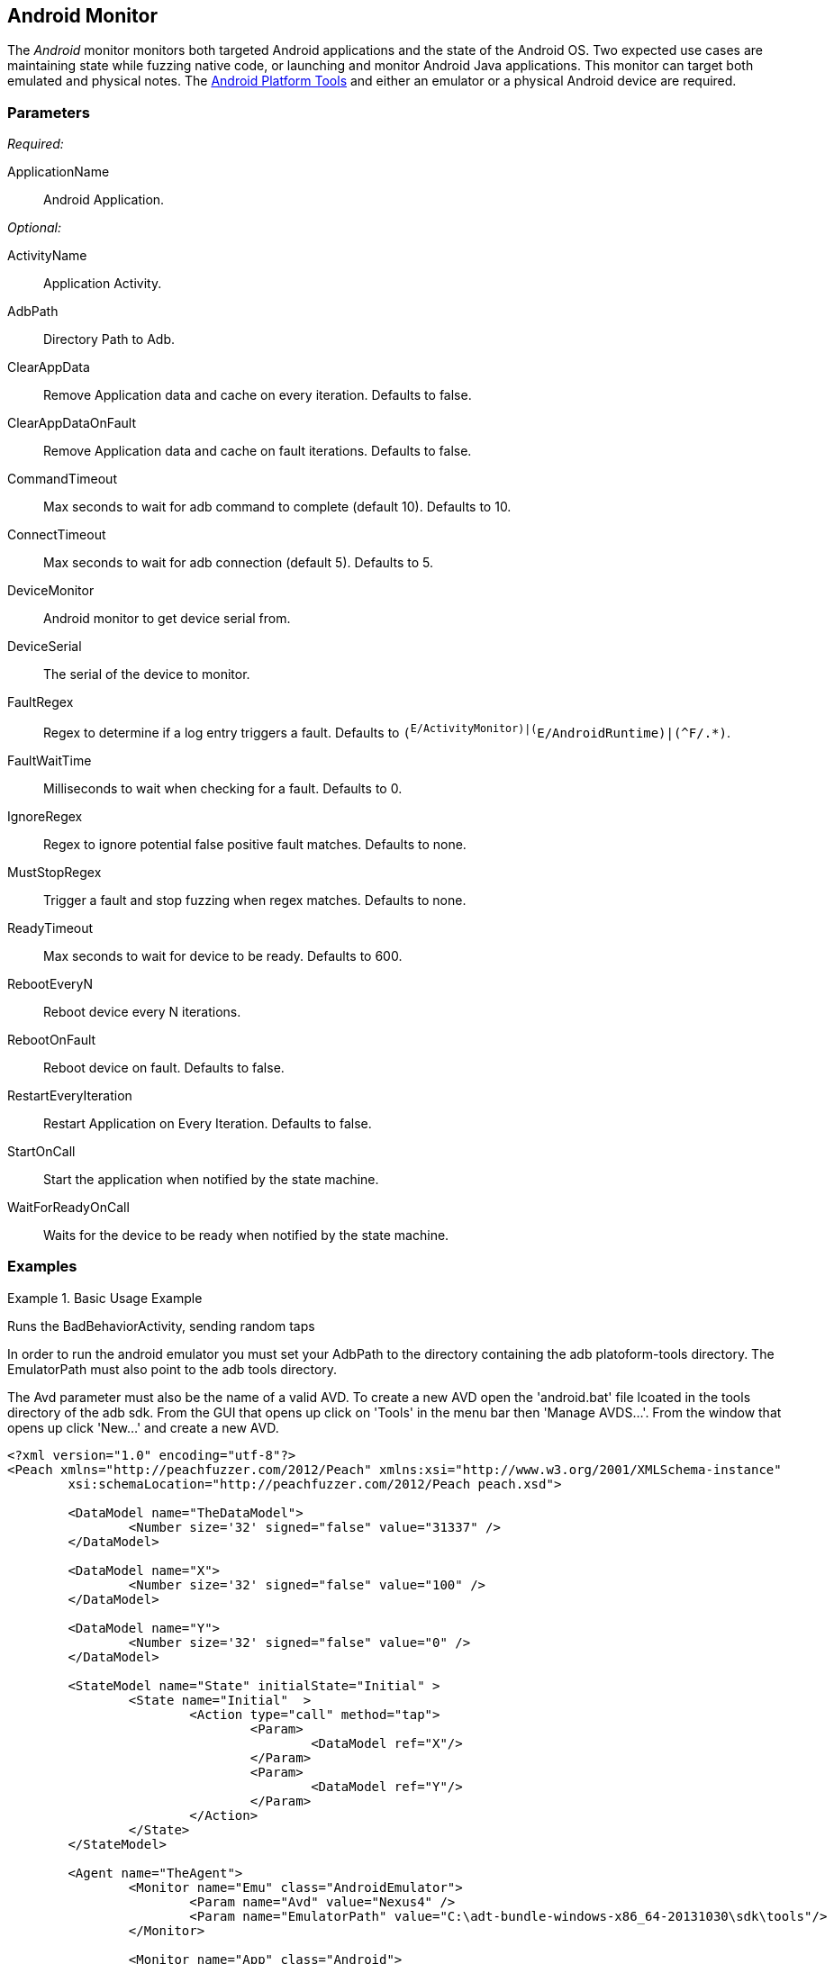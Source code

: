 <<<
[[Monitors_Android]]
== Android Monitor

The _Android_ monitor monitors both targeted Android applications and the state of the Android OS. Two expected use cases are maintaining state while fuzzing native code, or launching and monitor Android Java applications. This monitor can target both emulated and physical notes. The http://developer.android.com/sdk/index.html[Android Platform Tools] and either an emulator or a physical Android device are required.

=== Parameters

_Required:_

ApplicationName:: Android Application.

_Optional:_

ActivityName:: Application Activity.
AdbPath:: Directory Path to Adb.
ClearAppData:: Remove Application data and cache on every iteration. Defaults to false.
ClearAppDataOnFault:: Remove Application data and cache on fault iterations. Defaults to false.
CommandTimeout:: Max seconds to wait for adb command to complete (default 10). Defaults to 10.
ConnectTimeout:: Max seconds to wait for adb connection (default 5). Defaults to 5.
DeviceMonitor:: Android monitor to get device serial from.
DeviceSerial:: The serial of the device to monitor.
FaultRegex:: Regex to determine if a log entry triggers a fault. Defaults to `(^E/ActivityMonitor)|(^E/AndroidRuntime)|(^F/.*)`.
FaultWaitTime:: Milliseconds to wait when checking for a fault. Defaults to 0.
IgnoreRegex:: Regex to ignore potential false positive fault matches. Defaults to none.
MustStopRegex:: Trigger a fault and stop fuzzing when regex matches. Defaults to none.
ReadyTimeout:: Max seconds to wait for device to be ready. Defaults to 600.
RebootEveryN:: Reboot device every N iterations.
RebootOnFault:: Reboot device on fault. Defaults to false.
RestartEveryIteration:: Restart Application on Every Iteration. Defaults to false.
StartOnCall:: Start the application when notified by the state machine.
WaitForReadyOnCall:: Waits for the device to be ready when notified by the state machine.

=== Examples

.Basic Usage Example
======================
Runs the BadBehaviorActivity, sending random taps

In order to run the android emulator you must set your AdbPath to the directory containing the adb platoform-tools directory. The EmulatorPath must also point to the adb tools directory.

The Avd parameter must also be the name of a valid AVD. To create a new AVD open the 'android.bat' file lcoated in the tools directory of the adb sdk. From the GUI that opens up click on 'Tools' in the menu bar then 'Manage AVDS...'. From the window that opens up click 'New...' and create a new AVD.

[source,xml]
----
<?xml version="1.0" encoding="utf-8"?>
<Peach xmlns="http://peachfuzzer.com/2012/Peach" xmlns:xsi="http://www.w3.org/2001/XMLSchema-instance"
	xsi:schemaLocation="http://peachfuzzer.com/2012/Peach peach.xsd">

	<DataModel name="TheDataModel">
		<Number size='32' signed="false" value="31337" />
	</DataModel>

	<DataModel name="X">
		<Number size='32' signed="false" value="100" />
	</DataModel>

	<DataModel name="Y">
		<Number size='32' signed="false" value="0" />
	</DataModel>

	<StateModel name="State" initialState="Initial" >
		<State name="Initial"  >
			<Action type="call" method="tap">
				<Param>
					<DataModel ref="X"/>
				</Param>
				<Param>
					<DataModel ref="Y"/>
				</Param>
			</Action>
		</State>
	</StateModel>

	<Agent name="TheAgent">
		<Monitor name="Emu" class="AndroidEmulator">
			<Param name="Avd" value="Nexus4" />
			<Param name="EmulatorPath" value="C:\adt-bundle-windows-x86_64-20131030\sdk\tools"/>
		</Monitor>

		<Monitor name="App" class="Android">
			<Param name="ApplicationName" value="com.android.development" />
			<Param name="ActivityName" value=".BadBehaviorActivity" />
			<Param name="AdbPath" value="C:\adt-bundle-windows-x86_64-20131030\sdk\platform-tools"/>
			<Param name="DeviceMonitor" value="Emu" />
		</Monitor>
	</Agent>

	<Test name="Default">
		<StateModel ref="State"/>
		<Agent ref="TheAgent" />

		<Publisher class="AndroidMonkey">
			<Param name="DeviceMonitor" value="App"/>
		</Publisher>

		<Logger class="File">
			<Param name="Path" value="logs"/>
		</Logger>
	</Test>
</Peach>
----

Output for this example.

----
>peach -1 --debug example.xml

[[ Peach Pro v3.0.0.0
[[ Copyright (c) Deja vu Security

[*] Test 'Default' starting with random seed 3054.
Peach.Core.Agent.Agent StartMonitor: Emu AndroidEmulator
Peach.Core.Agent.Agent StartMonitor: App Android
Peach.Core.Agent.Agent SessionStarting: Emu
Peach.Enterprise.Agent.Monitors.AndroidEmulator Starting android emulator
Peach.Enterprise.Agent.Monitors.AndroidEmulator Resolved emulator instance to android device 'emulator-5554'
Peach.Enterprise.Agent.Monitors.AndroidEmulator Android emulator 'emulator-5554' successfully started
Peach.Core.Agent.Agent SessionStarting: App
Peach.Enterprise.AndroidBridge Initializing android debug bridge.
Peach.Enterprise.AndroidBridge Android debug bridge initialized.
Peach.Enterprise.Agent.Monitors.AndroidMonitor Resolved device 'emulator-5554' from monitor 'Emu'.
Peach.Enterprise.AndroidDevice Waiting for device 'emulator-5554' to become ready
Peach.Enterprise.AndroidDevice Device 'emulator-5554' is now ready
Peach.Enterprise.AndroidDevice Executing command on 'emulator-5554': am start -W -S -n com.android.development/.BadBehaviorActivity

[R1,-,-] Performing iteration
Peach.Core.Engine runTest: Performing recording iteration.
Peach.Core.Dom.Action Run: Adding action to controlRecordingActionsExecuted
Peach.Core.Dom.Action ActionType.Call
Peach.Enterprise.Publishers.AndroidMonkeyPublisher start()
Peach.Enterprise.Publishers.AndroidMonkeyPublisher call(tap, System.Collections.Generic.List`1[Peach.Core.Dom.ActionParameter])
Peach.Core.Agent.AgentManager Message: App => DeviceSerial
Peach.Enterprise.Publishers.AndroidMonkeyPublisher Resolved device 'emulator-5554' from monitor 'App'.
Peach.Enterprise.AndroidDevice Executing command on 'emulator-5554': input tap 100 0
Peach.Core.Engine runTest: context.config.singleIteration == true
Peach.Enterprise.Publishers.AndroidMonkeyPublisher stop()
Peach.Core.Agent.Agent SessionFinished: App
Peach.Enterprise.AndroidBridge Terminating android debug bridge.
Peach.Core.Agent.Agent SessionFinished: Emu
Peach.Enterprise.Agent.Monitors.AndroidEmulator Sending stop command to emulator 'emulator-5554'
Peach.Enterprise.Agent.Monitors.AndroidEmulator Waiting for emulator 'emulator-5554' to exit
Peach.Enterprise.Agent.Monitors.AndroidEmulator Emulator 'emulator-5554' exited with code: 0
Peach.Enterprise.Agent.Monitors.AndroidEmulator Emulator 'emulator-5554' exited

[*] Test 'Default' finished.
----
======================
